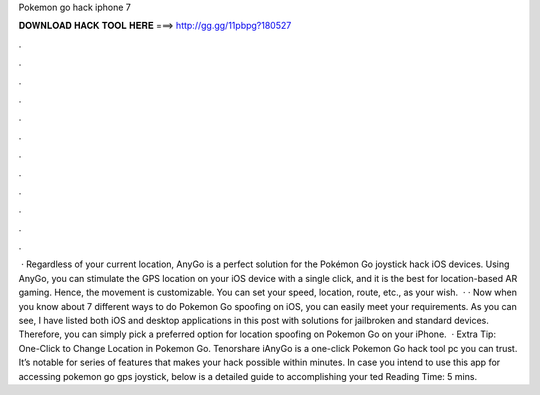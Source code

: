 Pokemon go hack iphone 7

𝐃𝐎𝐖𝐍𝐋𝐎𝐀𝐃 𝐇𝐀𝐂𝐊 𝐓𝐎𝐎𝐋 𝐇𝐄𝐑𝐄 ===> http://gg.gg/11pbpg?180527

.

.

.

.

.

.

.

.

.

.

.

.

 · Regardless of your current location, AnyGo is a perfect solution for the Pokémon Go joystick hack iOS devices. Using AnyGo, you can stimulate the GPS location on your iOS device with a single click, and it is the best for location-based AR gaming. Hence, the movement is customizable. You can set your speed, location, route, etc., as your wish.  · · Now when you know about 7 different ways to do Pokemon Go spoofing on iOS, you can easily meet your requirements. As you can see, I have listed both iOS and desktop applications in this post with solutions for jailbroken and standard devices. Therefore, you can simply pick a preferred option for location spoofing on Pokemon Go on your iPhone.  · Extra Tip: One-Click to Change Location in Pokemon Go. Tenorshare iAnyGo is a one-click Pokemon Go hack tool pc you can trust. It’s notable for series of features that makes your hack possible within minutes. In case you intend to use this app for accessing pokemon go gps joystick, below is a detailed guide to accomplishing your ted Reading Time: 5 mins.